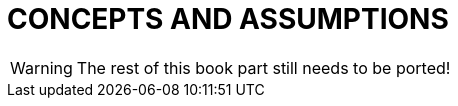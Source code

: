 // @PAGE 198 -- ListerMaker Reference Manual

// @STATUS: TBD!

= CONCEPTS AND ASSUMPTIONS

WARNING: The rest of this book part still needs to be ported!
